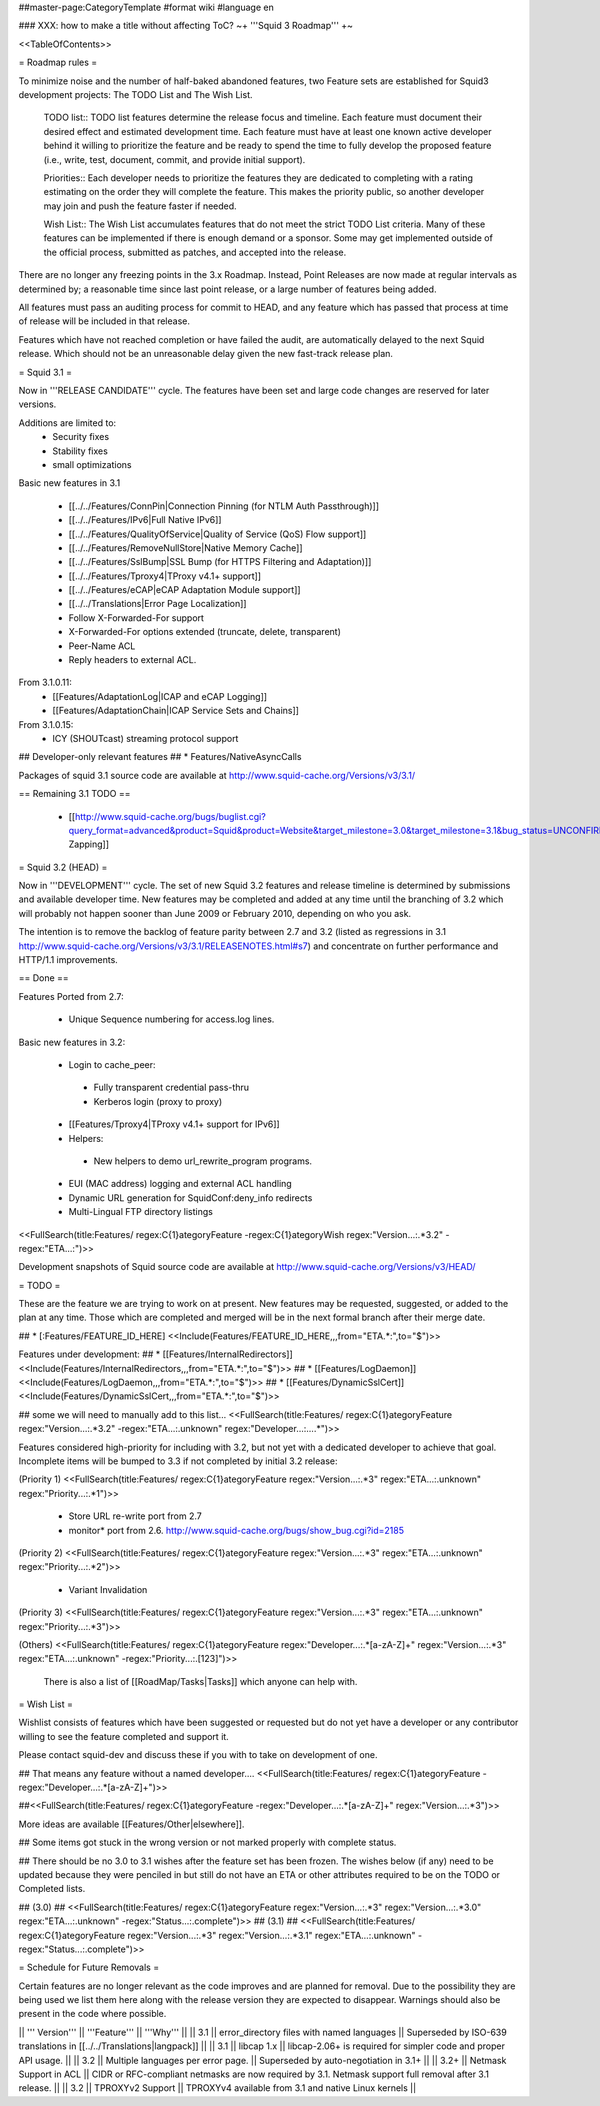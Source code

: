 ##master-page:CategoryTemplate
#format wiki
#language en

### XXX: how to make a title without affecting ToC?
~+ '''Squid 3 Roadmap''' +~

<<TableOfContents>>

= Roadmap rules =

To minimize noise and the number of half-baked abandoned features, two Feature sets are established for Squid3 development projects: The TODO List and The Wish List.

  TODO list:: TODO list features determine the release focus and timeline. Each feature must document their desired effect and estimated development time. Each feature must have at least one known active developer behind it willing to prioritize the feature and be ready to spend the time to fully develop the proposed feature (i.e., write, test, document, commit, and provide initial support).

  Priorities:: Each developer needs to prioritize the features they are dedicated to completing with a rating estimating on the order they will complete the feature. This makes the priority public, so another developer may join and push the feature faster if needed.

  Wish List:: The Wish List accumulates features that do not meet the strict TODO List criteria. Many of these features can be implemented if there is enough demand or a sponsor. Some may get implemented outside of the official process, submitted as patches, and accepted into the release.

There are no longer any freezing points in the 3.x Roadmap.  Instead, Point Releases are now made at regular intervals as determined by; a reasonable time since last point release, or a large number of features being added.

All features must pass an auditing process for commit to HEAD, and any feature which has passed that process at time of release will be included in that release.

Features which have not reached completion or have failed the audit, are automatically delayed to the next Squid release. Which should not be an unreasonable delay given the new fast-track release plan.

= Squid 3.1 =

Now in '''RELEASE CANDIDATE''' cycle.
The features have been set and large code changes are reserved for later versions.

Additions are limited to:
 * Security fixes
 * Stability fixes
 * small optimizations

Basic new features in 3.1

 * [[../../Features/ConnPin|Connection Pinning (for NTLM Auth Passthrough)]]
 * [[../../Features/IPv6|Full Native IPv6]]
 * [[../../Features/QualityOfService|Quality of Service (QoS) Flow support]]
 * [[../../Features/RemoveNullStore|Native Memory Cache]]
 * [[../../Features/SslBump|SSL Bump (for HTTPS Filtering and Adaptation)]]
 * [[../../Features/Tproxy4|TProxy v4.1+ support]]
 * [[../../Features/eCAP|eCAP Adaptation Module support]]
 * [[../../Translations|Error Page Localization]]
 * Follow X-Forwarded-For support
 * X-Forwarded-For options extended (truncate, delete, transparent)
 * Peer-Name ACL
 * Reply headers to external ACL.

From 3.1.0.11:
 * [[Features/AdaptationLog|ICAP and eCAP Logging]]
 * [[Features/AdaptationChain|ICAP Service Sets and Chains]]

From 3.1.0.15:
 * ICY (SHOUTcast) streaming protocol support

## Developer-only relevant features
## * Features/NativeAsyncCalls

Packages of squid 3.1 source code are available at
http://www.squid-cache.org/Versions/v3/3.1/

== Remaining 3.1 TODO ==

 * [[http://www.squid-cache.org/bugs/buglist.cgi?query_format=advanced&product=Squid&product=Website&target_milestone=3.0&target_milestone=3.1&bug_status=UNCONFIRMED&bug_status=NEW&bug_status=ASSIGNED&bug_status=REOPENED&bug_severity=blocker&bug_severity=critical&bug_severity=major&bug_severity=normal&emailtype1=substring&email1=&emailtype2=substring&email2=&bugidtype=include&order=bugs.bug_severity%2Cbugs.bug_id&chfieldto=Now&cmdtype=doit|Bug Zapping]]

= Squid 3.2 (HEAD) =

Now in '''DEVELOPMENT''' cycle.
The set of new Squid 3.2 features and release timeline is determined by submissions and available developer time. New features may be completed and added at any time until the branching of 3.2 which will probably not happen sooner than June 2009 or February 2010, depending on who you ask.

The intention is to remove the backlog of feature parity between 2.7 and 3.2 (listed as regressions in 3.1 http://www.squid-cache.org/Versions/v3/3.1/RELEASENOTES.html#s7) and concentrate on further performance and HTTP/1.1 improvements.

== Done ==

Features Ported from 2.7:

 * Unique Sequence numbering for access.log lines.

Basic new features in 3.2:

 * Login to cache_peer:
  * Fully transparent credential pass-thru
  * Kerberos login (proxy to proxy)
 * [[Features/Tproxy4|TProxy v4.1+ support for IPv6]]
 * Helpers:
  * New helpers to demo url_rewrite_program programs.
 * EUI (MAC address) logging and external ACL handling
 * Dynamic URL generation for SquidConf:deny_info redirects
 * Multi-Lingual FTP directory listings

<<FullSearch(title:Features/ regex:C{1}ategoryFeature -regex:C{1}ategoryWish regex:"Version...:.*3.2" -regex:"ETA...:")>>


Development snapshots of Squid source code are available at
http://www.squid-cache.org/Versions/v3/HEAD/

= TODO =

These are the feature we are trying to work on at present. New features may be requested, suggested, or added to the plan at any time. Those which are completed and merged will be in the next formal branch after their merge date.


##  * [:Features/FEATURE_ID_HERE] <<Include(Features/FEATURE_ID_HERE,,,from="ETA.*:",to="$")>>

Features under development:
## * [[Features/InternalRedirectors]] <<Include(Features/InternalRedirectors,,,from="ETA.*:",to="$")>>
## * [[Features/LogDaemon]] <<Include(Features/LogDaemon,,,from="ETA.*:",to="$")>>
## * [[Features/DynamicSslCert]] <<Include(Features/DynamicSslCert,,,from="ETA.*:",to="$")>>

## some we will need to manually add to this list...
<<FullSearch(title:Features/ regex:C{1}ategoryFeature regex:"Version...:.*3.2" -regex:"ETA...:.unknown" regex:"Developer...:....*")>>


Features considered high-priority for including with 3.2, but not yet with a dedicated developer to achieve that goal. Incomplete items will be bumped to 3.3 if not completed by initial 3.2 release:

(Priority 1)
<<FullSearch(title:Features/ regex:C{1}ategoryFeature regex:"Version...:.*3" regex:"ETA...:.unknown" regex:"Priority...:.*1")>>
 * Store URL re-write port from 2.7
 * monitor* port from 2.6. http://www.squid-cache.org/bugs/show_bug.cgi?id=2185
(Priority 2)
<<FullSearch(title:Features/ regex:C{1}ategoryFeature regex:"Version...:.*3" regex:"ETA...:.unknown" regex:"Priority...:.*2")>>
 * Variant Invalidation
(Priority 3)
<<FullSearch(title:Features/ regex:C{1}ategoryFeature regex:"Version...:.*3" regex:"ETA...:.unknown" regex:"Priority...:.*3")>>

(Others)
<<FullSearch(title:Features/ regex:C{1}ategoryFeature regex:"Developer...:.*[a-zA-Z]+" regex:"Version...:.*3" regex:"ETA...:.unknown" -regex:"Priority...:.[123]")>>

 There is also a list of [[RoadMap/Tasks|Tasks]] which anyone can help with.

= Wish List =

Wishlist consists of features which have been suggested or requested but do not yet have a developer or any contributor willing to see the feature completed and support it.

Please contact squid-dev and discuss these if you with to take on development of one.

## That means any feature without a named developer....
<<FullSearch(title:Features/ regex:C{1}ategoryFeature -regex:"Developer...:.*[a-zA-Z]+")>>

##<<FullSearch(title:Features/ regex:C{1}ategoryFeature -regex:"Developer...:.*[a-zA-Z]+" regex:"Version...:.*3")>>

More ideas are available [[Features/Other|elsewhere]].

## Some items got stuck in the wrong version or not marked properly with complete status.

## There should be no 3.0 to 3.1 wishes after the feature set has been frozen. The wishes below (if any) need to be updated because they were penciled in but still do not have an ETA or other attributes required to be on the TODO or Completed lists.

## (3.0)
## <<FullSearch(title:Features/ regex:C{1}ategoryFeature regex:"Version...:.*3" regex:"Version...:.*3\.0" regex:"ETA...:.unknown" -regex:"Status...:.complete")>>
## (3.1)
## <<FullSearch(title:Features/ regex:C{1}ategoryFeature regex:"Version...:.*3" regex:"Version...:.*3\.1" regex:"ETA...:.unknown" -regex:"Status...:.complete")>>

= Schedule for Future Removals =

Certain features are no longer relevant as the code improves and are planned for removal. Due to the possibility they are being used we list them here along with the release version they are expected to disappear. Warnings should also be present in the code where possible.

|| ''' Version''' || '''Feature''' || '''Why''' ||
|| 3.1 || error_directory files with named languages || Superseded by ISO-639 translations in [[../../Translations|langpack]] ||
|| 3.1 || libcap 1.x || libcap-2.06+ is required for simpler code and proper API usage. ||
|| 3.2 || Multiple languages per error page. || Superseded by auto-negotiation in 3.1+ ||
|| 3.2+ || Netmask Support in ACL || CIDR or RFC-compliant netmasks are now required by 3.1. Netmask support full removal after 3.1 release. ||
|| 3.2 || TPROXYv2 Support || TPROXYv4 available from 3.1 and native Linux kernels ||
